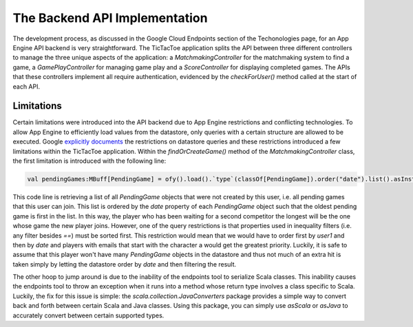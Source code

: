 ==============================
The Backend API Implementation
==============================

The development process, as discussed in the Google Cloud Endpoints section of the Techonologies page, for an App Engine API backend is very straightforward. The TicTacToe application splits the API between three different controllers to manage the three unique aspects of the application: a *MatchmakingController* for the matchmaking system to find a game, a *GamePlayController* for managing game play and a *ScoreController* for displaying completed games. The APIs that these controllers implement all require authentication, evidenced by the *checkForUser()* method called at the start of each API.

Limitations
-----------

Certain limitations were introduced into the API backend due to App Engine restrictions and conflicting technologies. To allow App Engine to efficiently load values from the datastore, only queries with a certain structure are allowed to be executed. Google `explicitly documents`_ the restrictions on datastore queries and these restrictions introduced a few limitations within the TicTacToe application. Within the *findOrCreateGame()* method of the *MatchmakingController* class, the first limitation is introduced with the following line:

.. _explicitly documents: https://developers.google.com/appengine/docs/java/datastore/queries#Restrictions_on_Queries

.. code-block:: scala

	val pendingGames:MBuff[PendingGame] = ofy().load().`type`(classOf[PendingGame]).order("date").list().asInstanceOf[JList[PendingGame]].asScala.filter{ pg:PendingGame => pg.getUser1().getEmail() != user.getEmail() }

This code line is retrieving a list of all *PendingGame* objects that were not created by this user, i.e. all pending games that this user can join. This list is ordered by the *date* property of each *PendingGame* object such that the oldest pending game is first in the list. In this way, the player who has been waiting for a second competitor the longest will be the one whose game the new player joins. However, one of the query restrictions is that properties used in inequality filters (i.e. any filter besides *==*) must be sorted first. This restriction would mean that we would have to order first by *user1* and then by *date* and players with emails that start with the character a would get the greatest priority. Luckily, it is safe to assume that this player won't have many *PendingGame* objects in the datastore and thus not much of an extra hit is taken simply by letting the datastore order by *date* and then filtering the result.


The other hoop to jump around is due to the inability of the endpoints tool to serialize Scala classes. This inability causes the endpoints tool to throw an exception when it runs into a method whose return type involves a class specific to Scala. Luckily, the fix for this issue is simple: the *scala.collection.JavaConverters* package provides a simple way to convert back and forth between certain Scala and Java classes. Using this package, you can simply use *asScala* or *asJava* to accurately convert between certain supported types.
